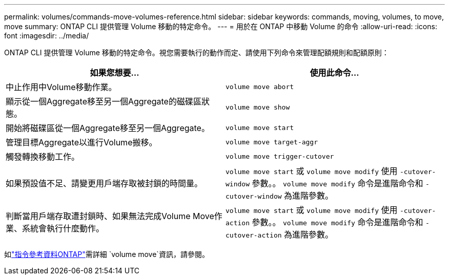 ---
permalink: volumes/commands-move-volumes-reference.html 
sidebar: sidebar 
keywords: commands, moving, volumes, to move, move 
summary: ONTAP CLI 提供管理 Volume 移動的特定命令。 
---
= 用於在 ONTAP 中移動 Volume 的命令
:allow-uri-read: 
:icons: font
:imagesdir: ../media/


[role="lead"]
ONTAP CLI 提供管理 Volume 移動的特定命令。視您需要執行的動作而定、請使用下列命令來管理配額規則和配額原則：

[cols="2*"]
|===
| 如果您想要... | 使用此命令... 


 a| 
中止作用中Volume移動作業。
 a| 
`volume move abort`



 a| 
顯示從一個Aggregate移至另一個Aggregate的磁碟區狀態。
 a| 
`volume move show`



 a| 
開始將磁碟區從一個Aggregate移至另一個Aggregate。
 a| 
`volume move start`



 a| 
管理目標Aggregate以進行Volume搬移。
 a| 
`volume move target-aggr`



 a| 
觸發轉換移動工作。
 a| 
`volume move trigger-cutover`



 a| 
如果預設值不足、請變更用戶端存取被封鎖的時間量。
 a| 
`volume move start` 或 `volume move modify` 使用 `-cutover-window` 參數。。 `volume move modify` 命令是進階命令和 `-cutover-window` 為進階參數。



 a| 
判斷當用戶端存取遭封鎖時、如果無法完成Volume Move作業、系統會執行什麼動作。
 a| 
`volume move start` 或 `volume move modify` 使用 `-cutover-action` 參數。。 `volume move modify` 命令是進階命令和 `-cutover-action` 為進階參數。

|===
如link:https://docs.netapp.com/us-en/ontap-cli/search.html?q=volume+move["指令參考資料ONTAP"^]需詳細 `volume move`資訊，請參閱。
